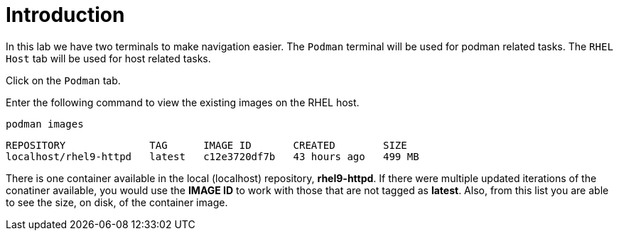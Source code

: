 = Introduction

In this lab we have two terminals to make navigation easier. The
`+Podman+` terminal will be used for podman related tasks. The
`+RHEL Host+` tab will be used for host related tasks.


Click on the `+Podman+` tab.

Enter the following command to view the existing images on the RHEL
host.

[source,bash,subs="+macros,+attributes",role=execute]
----
podman images
----

[source,text]
----
REPOSITORY              TAG      IMAGE ID       CREATED        SIZE
localhost/rhel9-httpd   latest   c12e3720df7b   43 hours ago   499 MB
----

There is one container available in the local (localhost) repository,
*rhel9-httpd*. If there were multiple updated iterations of the
conatiner available, you would use the *IMAGE ID* to work with those
that are not tagged as *latest*. Also, from this list you are able to
see the size, on disk, of the container image.
